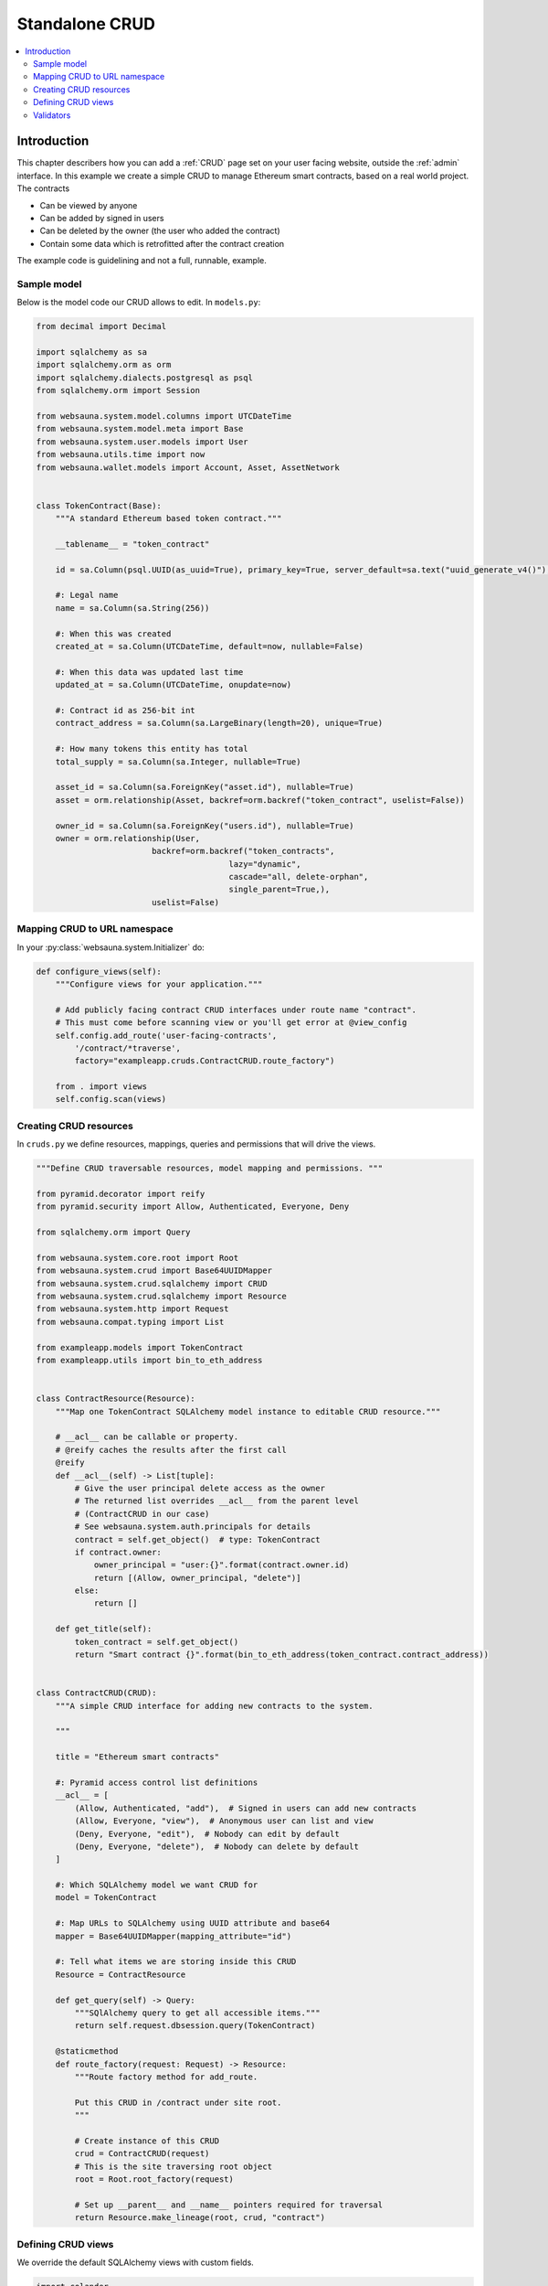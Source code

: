 .. _crud-standalone:

===============
Standalone CRUD
===============

.. contents:: :local:

Introduction
============

This chapter describers how you can add a :ref:`CRUD` page set on your user facing website, outside the :ref:`admin` interface. In this example we create a simple CRUD to manage Ethereum smart contracts, based on a real world project. The contracts

* Can be viewed by anyone

* Can be added by signed in users

* Can be deleted by the owner (the user who added the contract)

* Contain some data which is retrofitted after the contract creation

The example code is guidelining and not a full, runnable, example.

.. image:: ../images/crud-listing.png
    :width: 640px

Sample model
------------

Below is the model code our CRUD allows to edit. In ``models.py``:

.. code-block:: python

    from decimal import Decimal

    import sqlalchemy as sa
    import sqlalchemy.orm as orm
    import sqlalchemy.dialects.postgresql as psql
    from sqlalchemy.orm import Session

    from websauna.system.model.columns import UTCDateTime
    from websauna.system.model.meta import Base
    from websauna.system.user.models import User
    from websauna.utils.time import now
    from websauna.wallet.models import Account, Asset, AssetNetwork


    class TokenContract(Base):
        """A standard Ethereum based token contract."""

        __tablename__ = "token_contract"

        id = sa.Column(psql.UUID(as_uuid=True), primary_key=True, server_default=sa.text("uuid_generate_v4()"),)

        #: Legal name
        name = sa.Column(sa.String(256))

        #: When this was created
        created_at = sa.Column(UTCDateTime, default=now, nullable=False)

        #: When this data was updated last time
        updated_at = sa.Column(UTCDateTime, onupdate=now)

        #: Contract id as 256-bit int
        contract_address = sa.Column(sa.LargeBinary(length=20), unique=True)

        #: How many tokens this entity has total
        total_supply = sa.Column(sa.Integer, nullable=True)

        asset_id = sa.Column(sa.ForeignKey("asset.id"), nullable=True)
        asset = orm.relationship(Asset, backref=orm.backref("token_contract", uselist=False))

        owner_id = sa.Column(sa.ForeignKey("users.id"), nullable=True)
        owner = orm.relationship(User,
                            backref=orm.backref("token_contracts",
                                            lazy="dynamic",
                                            cascade="all, delete-orphan",
                                            single_parent=True,),
                            uselist=False)

Mapping CRUD to URL namespace
-----------------------------

In your :py:class:`websauna.system.Initializer` do:

.. code-block:: python

    def configure_views(self):
        """Configure views for your application."""

        # Add publicly facing contract CRUD interfaces under route name "contract".
        # This must come before scanning view or you'll get error at @view_config
        self.config.add_route('user-facing-contracts',
            '/contract/*traverse',
            factory="exampleapp.cruds.ContractCRUD.route_factory")

        from . import views
        self.config.scan(views)


Creating CRUD resources
-----------------------

In ``cruds.py`` we define resources, mappings, queries and permissions that will drive the views.

.. code-block:: python

    """Define CRUD traversable resources, model mapping and permissions. """

    from pyramid.decorator import reify
    from pyramid.security import Allow, Authenticated, Everyone, Deny

    from sqlalchemy.orm import Query

    from websauna.system.core.root import Root
    from websauna.system.crud import Base64UUIDMapper
    from websauna.system.crud.sqlalchemy import CRUD
    from websauna.system.crud.sqlalchemy import Resource
    from websauna.system.http import Request
    from websauna.compat.typing import List

    from exampleapp.models import TokenContract
    from exampleapp.utils import bin_to_eth_address


    class ContractResource(Resource):
        """Map one TokenContract SQLAlchemy model instance to editable CRUD resource."""

        # __acl__ can be callable or property.
        # @reify caches the results after the first call
        @reify
        def __acl__(self) -> List[tuple]:
            # Give the user principal delete access as the owner
            # The returned list overrides __acl__ from the parent level
            # (ContractCRUD in our case)
            # See websauna.system.auth.principals for details
            contract = self.get_object()  # type: TokenContract
            if contract.owner:
                owner_principal = "user:{}".format(contract.owner.id)
                return [(Allow, owner_principal, "delete")]
            else:
                return []

        def get_title(self):
            token_contract = self.get_object()
            return "Smart contract {}".format(bin_to_eth_address(token_contract.contract_address))


    class ContractCRUD(CRUD):
        """A simple CRUD interface for adding new contracts to the system.

        """

        title = "Ethereum smart contracts"

        #: Pyramid access control list definitions
        __acl__ = [
            (Allow, Authenticated, "add"),  # Signed in users can add new contracts
            (Allow, Everyone, "view"),  # Anonymous user can list and view
            (Deny, Everyone, "edit"),  # Nobody can edit by default
            (Deny, Everyone, "delete"),  # Nobody can delete by default
        ]

        #: Which SQLAlchemy model we want CRUD for
        model = TokenContract

        #: Map URLs to SQLAlchemy using UUID attribute and base64
        mapper = Base64UUIDMapper(mapping_attribute="id")

        #: Tell what items we are storing inside this CRUD
        Resource = ContractResource

        def get_query(self) -> Query:
            """SQlAlchemy query to get all accessible items."""
            return self.request.dbsession.query(TokenContract)

        @staticmethod
        def route_factory(request: Request) -> Resource:
            """Route factory method for add_route.

            Put this CRUD in /contract under site root.
            """

            # Create instance of this CRUD
            crud = ContractCRUD(request)
            # This is the site traversing root object
            root = Root.root_factory(request)

            # Set up __parent__ and __name__ pointers required for traversal
            return Resource.make_lineage(root, crud, "contract")

Defining CRUD views
-------------------

We override the default SQLAlchemy views with custom fields.

.. code-block:: python

    import colander
    import deform
    from pyramid.httpexceptions import HTTPFound

    from websauna.system.crud import views as basecrudviews
    from websauna.system.crud import listing
    from websauna.system.crud.formgenerator import SQLAlchemyFormGenerator
    from websauna.system.http import Request
    from websauna.system.core.route import simple_route
    from websauna.viewconfig import view_overrides

    from exampleapp.cruds import ContractCRUD
    from exampleapp.models import TokenContract
    from exampleapp import task
    from exampleapp.schemas import validate_ethereum_address
    from exampleapp.utils import bin_to_eth_address, eth_address_to_bin


    @simple_route("/", route_name="home", renderer='exampleapp/home.html')
    def home(request: Request):
        """Render the contract listing at the site homepage."""

        # Redirect to the contract listing page
        return HTTPFound(request.route_url("user-facing-contracts", traverse="listing"))


    def get_human_readable_address(view, column, contract):
        """Get the Ethereum contract address in a human readable form."""
        return bin_to_eth_address(contract.contract_address)


    def get_human_readable_name(view, column, contract):
        """Get the name of asset the Ethereum contract is managing."""
        if not contract.asset:
            # We have not still fetched this information from Ethereum network
            return "---"
        return contract.asset.name


    def get_human_readable_symbol(view, column, contract):
        """Get the stock symbol of asset the Ethereum contract is managing."""
        if not contract.asset:
            # We have not still fetched this information from Ethereum network
            return "---"
        return contract.asset.symbol


    @view_overrides(context=ContractCRUD, route_name="user-facing-contracts")
    class ContractListing(basecrudviews.Listing):
        """List contracts in the database."""

        table = listing.Table(
            columns = [
                listing.Column("name", "Name", getter=get_human_readable_name),
                listing.Column("symbol", "Symbol", getter=get_human_readable_symbol),
                listing.Column("address", "Address", getter=get_human_readable_address),
                listing.ControlsColumn()
            ]
        )


    @view_overrides(context=ContractCRUD,
                    route_name="user-facing-contracts",
                    permission="add")
    class ContractAdd(basecrudviews.Add):
        """Add a new contract.

        Signed in users can add new contracts. Then they become owners of these contracts.
        """

        includes = [
            colander.SchemaNode(colander.String(),
                name='address',
                validator=validate_ethereum_address,
                description="Enter the address of an Ethereum standard token contract",
                widget=deform.widget.TextInputWidget(
                    template="textinput_placeholder",
                    placeholder="0x" + "0" * 40
                ),
            ),
        ]

        form_generator = SQLAlchemyFormGenerator(includes=includes)

        def initialize_object(self, form, appstruct: dict, contract: TokenContract):
            """Record values from the form on a freshly created object."""
            assert self.request.user
            address = appstruct["address"]
            address = eth_address_to_bin(address)
            contract.contract_address = address
            contract.owner = self.request.user

            # Trigger the delayed task to fill in asset information and such by
            # fetching it from Ethereum blockchain
            task.update_single_contract.apply_async(args=(self.request, bin_to_eth_address(address)))


    @view_overrides(context=ContractCRUD.Resource,
                    route_name="user-facing-contracts",
                    permission="view")
    class ContractShow(basecrudviews.Show):
        """Show a single contract.

        """

        includes = [
            "address",
            "updated_at",
            # Retrofit fields that the form generator could not automatically figure out
            colander.SchemaNode(colander.String(), name="symbol"),
            colander.SchemaNode(colander.String(), name="name"),
            colander.SchemaNode(colander.String(), name="total_supply", title="Tokens total"),
        ]

        form_generator = SQLAlchemyFormGenerator(includes=includes)

        def get_appstruct(self, form: deform.Form, form_context: TokenContract) -> dict:
            """Get the dictionary that populates the form."""
            fields = form.schema.dictify(form_context)
            contract = form_context
            if contract.asset:
                fields["symbol"] = contract.asset.symbol
                fields["name"] = contract.asset.name
                fields["total_supply"] = contract.total_supply
            else:
                fields["symbol"] = "(pending data from network)"
                fields["name"] = "(pending data from network)"
                fields["total_supply"] = "(pending data from network)"
            return fields

        def get_title(self):
            token_contract = self.get_object()
            return "Contract " + bin_to_eth_address(token_contract.contract_address)



    @view_overrides(context=ContractCRUD.Resource,
                    route_name="user-facing-contracts",
                    permission="delete")
    class ContractDelete(basecrudviews.Delete):
        """Confirmation screen to delete one contract.

        Shown only to the owner of the contract (the user who created the contract).
        See ContractResource for details.
        """

Validators
----------

We have also :ref:`Colander` validator we place in ``schemas.py``:

.. code-block:: python

    import colander


    def validate_ethereum_address(node, value, **kwargs):
        """Make sure the user gives a valid ethereum hex address."""

        if not value.startswith("0x"):
            raise colander.Invalid(node, "Please enter a hex address starting using 0x")

        if not len(value) == 42:
            raise colander.Invalid(node, "Ethereum address must be 42 characters, including 0x prefix")
